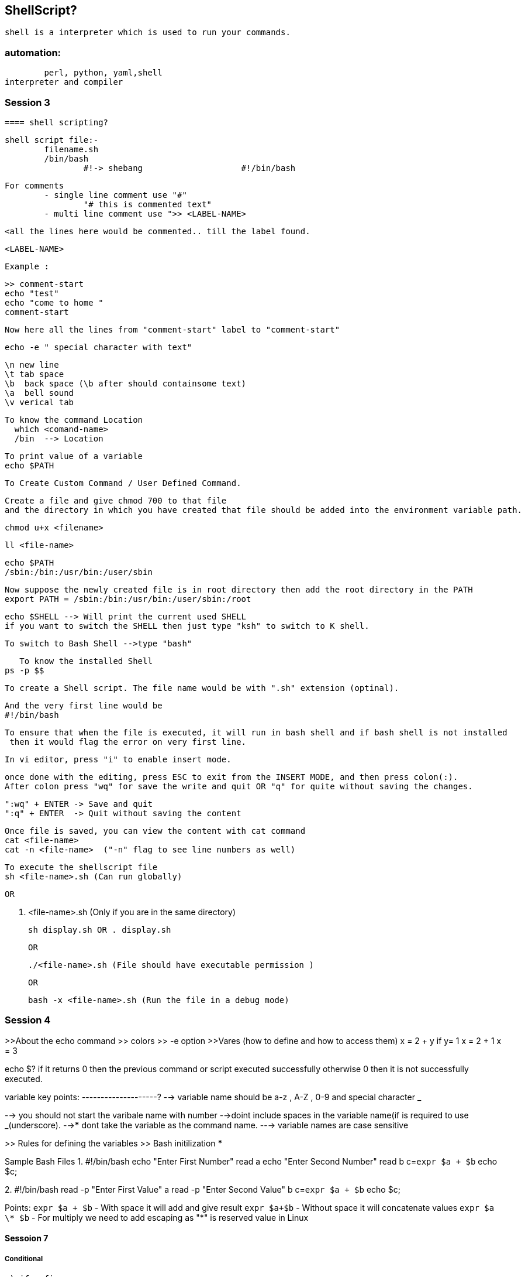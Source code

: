== ShellScript?

	shell is a interpreter which is used to run your commands.

=== automation:
	perl, python, yaml,shell
interpreter and compiler


=== Session 3

	==== shell scripting?

	shell script file:-			
		filename.sh
		/bin/bash
			#!-> shebang			#!/bin/bash
			
	
	For comments 
		- single line comment use "#" 
			"# this is commented text"
		- multi line comment use ">> <LABEL-NAME>

			<all the lines here would be commented.. till the label found.

			<LABEL-NAME> 

		Example : 

			>> comment-start
			echo "test"
			echo "come to home "
			comment-start 

			Now here all the lines from "comment-start" label to "comment-start"

			

	echo -e " special character with text"

	\n new line
	\t tab space
	\b  back space (\b after should containsome text) 
	\a  bell sound
	\v verical tab


	To know the command Location
	  which <comand-name>
	  /bin  --> Location

	To print value of a variable 
	echo $PATH 

	To Create Custom Command / User Defined Command.

	Create a file and give chmod 700 to that file 
	and the directory in which you have created that file should be added into the environment variable path.


	chmod u+x <filename>

	ll <file-name>

	echo $PATH 
	/sbin:/bin:/usr/bin:/user/sbin

	Now suppose the newly created file is in root directory then add the root directory in the PATH 
	export PATH = /sbin:/bin:/usr/bin:/user/sbin:/root 





	echo $SHELL --> Will print the current used SHELL 
	if you want to switch the SHELL then just type "ksh" to switch to K shell.

	To switch to Bash Shell -->type "bash" 

    To know the installed Shell
	ps -p $$ 


	To create a Shell script. The file name would be with ".sh" extension (optinal).

	And the very first line would be 
	#!/bin/bash

	To ensure that when the file is executed, it will run in bash shell and if bash shell is not installed
	 then it would flag the error on very first line.
 
	In vi editor, press "i" to enable insert mode.

	once done with the editing, press ESC to exit from the INSERT MODE, and then press colon(:).
	After colon press "wq" for save the write and quit OR "q" for quite without saving the changes.

	":wq" + ENTER -> Save and quit
	":q" + ENTER  -> Quit without saving the content

	Once file is saved, you can view the content with cat command 
	cat <file-name>
	cat -n <file-name>  ("-n" flag to see line numbers as well)

	To execute the shellscript file 
	sh <file-name>.sh (Can run globally)

	OR 

	. <file-name>.sh  (Only if you are in the same directory)

	sh display.sh OR . display.sh 
	
	OR 

	./<file-name>.sh (File should have executable permission )


	OR

	bash -x <file-name>.sh (Run the file in a debug mode)



=== Session 4

>>About the echo command
			>> colors
			>> -e option
>>Vares (how to define and how to access them)
	x  = 2 + y
	if y= 1
	x = 2 + 1
	x = 3


echo $? 
if it returns 0 then the previous command or script executed successfully
otherwise 0 then it is not successfully executed. 

variable  key points:
--------------------?
--> variable name should be a-z , A-Z , 0-9 and special character _

--> you should not start the varibale name with number
-->doint include spaces in the variable name(if is required to use _(underscore).
-->***** dont take the variable as the command name.
---> variable names are case sensitive

>> Rules for defining the variables
>> Bash initilization ***



Sample Bash Files 
1. 
#!/bin/bash 
echo "Enter First Number"
read a 
echo "Enter Second Number"
read b 
c=`expr $a + $b`
echo $c;


2. 
#!/bin/bash 
read -p "Enter First Value" a 
read -p "Enter Second Value" b 
c=`expr $a + $b`
echo $c;

Points:
`expr $a + $b` - With space it will add and give result 
`expr $a+$b` - Without space it will concatenate values  
`expr $a \* $b` - For multiply we need to add escaping as "*" is reserved value in Linux 




==== Sessoion 7 

===== Conditional 
	a) if ..fi
			if [ condition]
			then
				statements;;;;;;;
			fi

	b) if ...else...if

			if [ conditon is true ]
			then
				stat:1
			else
				stat:2
			fi

	c) if....elif...elif...elif...else..if
			if [ cond1 ]
			then
				statement1
			elif [ cond2 ]
			then
				statements2
			elif [ cond3 ]
			then
				statement3
			..
			..
			else
				statements
			fi	

	d) case  $variable_name in 
			pattern_1)
					statement
					;;
			pattern_2) 
					statement
					;;
			*) 
				default statement
				;;
		esac 		

Note : ";;" is necessary 
Example :

    read -p "Please enter your age" name 
    if [ $name -eq 10 ]
    then
        echo "You are selected as your Age is 10."
    fi 

    echo "I am outside the loop"
    

Example : 
if [ -e new.txt ]; then echo "File present"; else echo "Not
Present"; fi


====== Conditional Testing Operators 

	====== Numberic Testing Operators 
		-gt  Greater Than 
		-lt  Less Than 
		-le  Less Than Equal 
		-ge  Greater Than Equal 
		-ne  Not Equal 
		-eq  Equal 


	====== String Testing Operators 
		==  Equal To 
		!=  Not Equal To 
		-z  String Length Zero 
		-n  NonZero Length 


	====== File Based Testing Operators 
		-e <file-name>  To check if file exists
		-f <file-name>  Is it a regular file 
		-d <file-name>  Is it a Directory 
		-r <file-name>  Is it Readable
		-w <file-name>  Is it Writable
		-x <file-name>  Is it Executable
		-z <file-name>  Is it Zero Length 
		-s <file-name>  Is it Non Zero Length  
		


===== GREP Command Details 

Options Description
-c : This prints only a count of the lines that match a pattern
-h : Display the matched lines, but do not display the filenames.
-i : Ignores, case for matching
-l : Displays list of a filenames only.
-n : Display the matched lines and their line numbers.
-v : This prints out all the lines that do not matches the pattern
-e exp : Specifies expression with this option. Can use multiple times.
-f file : Takes patterns from file, one per line.
-E : Treats pattern as an extended regular expression (ERE)
-w : Match whole word
-o : Print only the matched parts of a matching line,
 with each such part on a separate output line.

------------------------------------------------------------
grep command in Unix/Linux
The grep filter searches a file for 
a particular pattern of characters, 
and displays all lines that contain that pattern. 
The pattern that is searched 
in the file is referred to as the 
regular expression (grep stands for globally 
search for regular expression and print out).


yntax:

grep [options] pattern [files]
Options Description
-c : This prints only a count of the lines that match a pattern
-h : Display the matched lines, but do not display the filenames.
-i : Ignores, case for matching
-l : Displays list of a filenames only.
-n : Display the matched lines and their line numbers.
-v : This prints out all the lines that do not matches the pattern
-e exp : Specifies expression with this option. Can use multiple times.
-f file : Takes patterns from file, one per line.
-E : Treats pattern as an extended regular expression (ERE)
-w : Match whole word
-o : Print only the matched parts of a matching line,
 with each such part on a separate output line.
----------------------------------------------------------

$cat > geekfile.txt
unix is great os. unix is opensource. unix is free os.
learn operating system.
Unix linux which one you choose.
uNix is easy to learn.unix is a multiuser os.Learn unix .unix is a powerful.
------------------------------------------------------------------------
1. Case insensitive search : 
The -i option enables to search for a string case insensitively in the give file. 
It matches the words like “UNIX”, “Unix”, “unix”.

$grep -i "UNix" geekfile.txt
------------------------------------------------------------------------


2. Displaying the count of number of matches : 
We can find the number of lines that matches the given string/pattern

$ grep -c "unix" geekfile.txt

------------------------------------------------------------------------
3. Display the file names that matches the pattern : 
We can just display the files that contains the given string/pattern.

$grep -l "unix" *

or
 
$grep -l "unix" f1.txt f2.txt f3.xt f4.txt
Output:


-----------------------------------------------------------------------

4. Checking for the whole words in a file : 
By default, grep matches the given string/pattern even if it found as a substring
 in a file. The -w option to grep makes it match only the whole words.

$ grep -w "unix" geekfile.txt
Output:

$ grep -w "uni" geekfile.txt ( you will no o/p)

------------------------------------------------------------------------
5. Displaying only the matched pattern : 
By default, grep displays the entire line which has the matched string. 
We can make the grep to display only the matched string by using the -o option.

$ grep -o "unix" geekfile.txt
Output:

------------------------------------------------------------------------
6. Show line number while displaying the output using grep -n :
 To show the line number of file with the line matched.

$ grep -n "unix" geekfile.txt
Output:

------------------------------------------------------------------------
7. Inverting the pattern match : You can display the lines that are not matched
 with the specified search sting pattern using the -v option.

$ grep -v "unix" geekfile.txt
Output:

------------------------------------------------------------------------
8. Matching the lines that start with a string : 
The ^ regular expression pattern specifies the start of a line. 
This can be used in grep to match the lines which start with the given string or pattern.

$ grep "^unix" geekfile.txt
Output:

------------------------------------------------------------------------

9. Matching the lines that end with a string : 
The $ regular expression pattern specifies the end of a line. 
This can be used in grep to match the lines which end with the given string or pattern.

$ grep "os$" geekfile.txt
------------------------------------------------------------------------
10.Specifies expression with -e option. Can use multiple times :

$grep –e "Agarwal" –e "Aggarwal" –e "Agrawal" geekfile.txt
------------------------------------------------------------------------

11. -f file option Takes patterns from file, one per line.

$cat pattern.txt

Agarwal
Aggarwal

Agrawal

$grep –f pattern.txt  geekfile.txt




=== Resources

	https://www.shellscript.sh/

	Online Linxu Terminals to Practice LINUX :
	https://bellard.org/jslinux/
	https://itsfoss.com/online-linux-terminals/			
	https://linuxzoo.net/page/centos_basic1.html				
	https://drive.google.com/drive/folders/199SOg_qYmYNU9dfpwooM4U47rnUom66c


